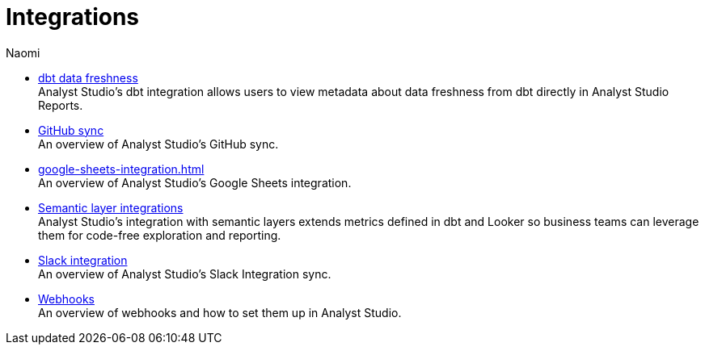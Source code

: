 = Integrations
:author: Naomi
:last_updated: 7/25/24
:experimental:
:linkattrs:
:description: Integrations.
:product: Analyst Studio

** xref:dbt-data-freshness.adoc[dbt data freshness] +
{product}'s dbt integration allows users to view metadata about data freshness from dbt directly in {product} Reports.
** xref:github.adoc[GitHub sync] +
An overview of {product}'s GitHub sync.
** xref:google-sheets-integration.adoc[] +
An overview of {product}'s Google Sheets integration.
** xref:dbt-semantic-layer.adoc[Semantic layer integrations] +
{product}’s integration with semantic layers extends metrics defined in dbt and Looker so business teams can leverage them for code-free exploration and reporting.
** xref:slack.adoc[Slack integration] +
An overview of {product}'s Slack Integration sync.
** xref:webhooks.adoc[Webhooks] +
An overview of webhooks and how to set them up in {product}.